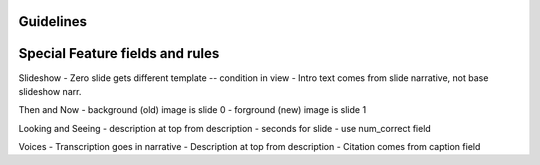 Guidelines
-----------

Special Feature fields and rules
-----------------------------------

Slideshow
- Zero slide gets different template -- condition in view
- Intro text comes from slide narrative, not base slideshow narr.

Then and Now
- background (old) image is slide 0
- forground (new) image is slide 1

Looking and Seeing
- description at top from description
- seconds for slide - use num_correct field

Voices
- Transcription goes in narrative
- Description at top from description
- Citation comes from caption field
